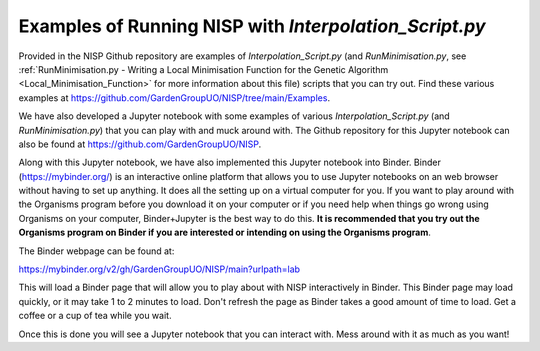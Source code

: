 
.. _Examples_of_Running_GA:

Examples of Running NISP with *Interpolation_Script.py*
=======================================================

.. raw:: html
    :file: Images/binder_badge.svg

Provided in the NISP Github repository are examples of *Interpolation_Script.py* (and *RunMinimisation.py*, see :ref:`RunMinimisation.py - Writing a Local Minimisation Function for the Genetic Algorithm <Local_Minimisation_Function>` for more information about this file) scripts that you can try out. Find these various examples at https://github.com/GardenGroupUO/NISP/tree/main/Examples. 

We have also developed a Jupyter notebook with some examples of various *Interpolation_Script.py* (and *RunMinimisation.py*) that you can play with and muck around with. The Github repository for this Jupyter notebook can also be found at https://github.com/GardenGroupUO/NISP. 

Along with this Jupyter notebook, we have also implemented this Jupyter notebook into Binder. Binder (https://mybinder.org/) is an interactive online platform that allows you to use Jupyter notebooks on an web browser without having to set up anything. It does all the setting up on a virtual computer for you. If you want to play around with the Organisms program before you download it on your computer or if you need help when things go wrong using Organisms on your computer, Binder+Jupyter is the best way to do this. **It is recommended that you try out the Organisms program on Binder if you are interested or intending on using the Organisms program**.

The Binder webpage can be found at: 

https://mybinder.org/v2/gh/GardenGroupUO/NISP/main?urlpath=lab

This will load a Binder page that will allow you to play about with NISP interactively in Binder. This Binder page may load quickly, or it may take 1 to 2 minutes to load. Don't refresh the page as Binder takes a good amount of time to load. Get a coffee or a cup of tea while you wait. 

Once this is done you will see a Jupyter notebook that you can interact with. Mess around with it as much as you want!


